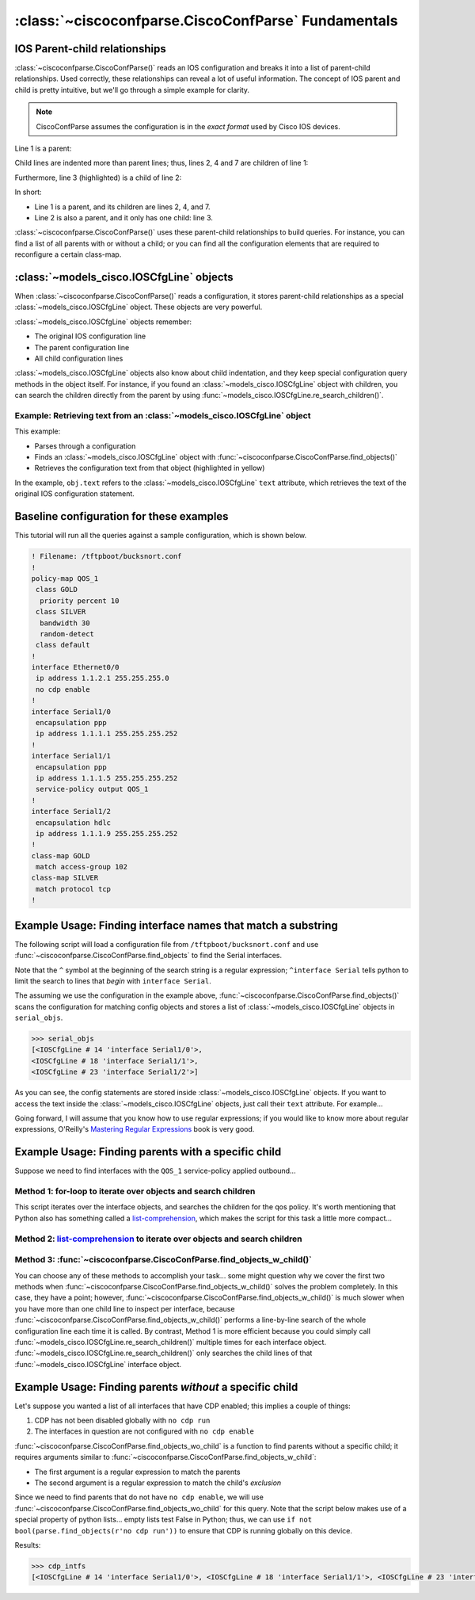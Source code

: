 ====================================================
:class:`~ciscoconfparse.CiscoConfParse` Fundamentals
====================================================

IOS Parent-child relationships
------------------------------

:class:`~ciscoconfparse.CiscoConfParse()` reads an IOS configuration and breaks 
it into a list of parent-child relationships.  Used correctly, these 
relationships can reveal a lot of useful information.  The concept of IOS 
parent and child is pretty intuitive, but we'll go through a simple example 
for clarity.

.. note:: CiscoConfParse assumes the configuration is in the *exact format* used by Cisco IOS devices.

Line 1 is a parent:

.. code-block:: none
   :emphasize-lines: 1

   policy-map QOS_1
    class GOLD
     priority percent 10
    class SILVER
     bandwidth 30
     random-detect
    class default
   !

Child lines are indented more than parent lines; thus, lines 2, 4 and 7 
are children of line 1:

.. code-block:: none
   :emphasize-lines: 2,4,7

   policy-map QOS_1
    class GOLD
     priority percent 10
    class SILVER
     bandwidth 30
     random-detect
    class default
   !

Furthermore, line 3 (highlighted) is a child of line 2:

.. code-block:: none
   :emphasize-lines: 3

   policy-map QOS_1
    class GOLD
     priority percent 10
    class SILVER
     bandwidth 30
     random-detect
    class default
   !

In short:

- Line 1 is a parent, and its children are lines 2, 4, and 7.
- Line 2 is also a parent, and it only has one child: line 3.

:class:`~ciscoconfparse.CiscoConfParse()` uses these parent-child relationships 
to build queries.  For instance, you can find a list of all parents with or 
without a child; or you can find all the configuration elements that are 
required to reconfigure a certain class-map.

:class:`~models_cisco.IOSCfgLine` objects
-----------------------------------------

When :class:`~ciscoconfparse.CiscoConfParse()` reads a configuration, it stores
parent-child relationships as a special :class:`~models_cisco.IOSCfgLine` 
object.  These objects are very powerful.

:class:`~models_cisco.IOSCfgLine` objects remember:

- The original IOS configuration line
- The parent configuration line
- All child configuration lines

:class:`~models_cisco.IOSCfgLine` objects also know about child indentation, 
and they keep special configuration query methods in the object itself.  For 
instance, if you found an :class:`~models_cisco.IOSCfgLine` object with 
children, you can search the children directly from the parent by using 
:func:`~models_cisco.IOSCfgLine.re_search_children()`.

Example: Retrieving text from an :class:`~models_cisco.IOSCfgLine` object
~~~~~~~~~~~~~~~~~~~~~~~~~~~~~~~~~~~~~~~~~~~~~~~~~~~~~~~~~~~~~~~~~~~~~~~~~

This example:

- Parses through a configuration
- Finds an :class:`~models_cisco.IOSCfgLine` object with :func:`~ciscoconfparse.CiscoConfParse.find_objects()`
- Retrieves the configuration text from that object (highlighted in yellow)

.. code-block:: python
   :emphasize-lines: 9

   >>> from ciscoconfparse import CiscoConfParse
   >>> parse = CiscoConfParse([
   ...     '!',
   ...     'interface Serial1/0', 
   ...     ' ip address 1.1.1.5 255.255.255.252'
   ...     ])
   >>> for obj in parse.find_objects(r"interface"):
   ...     print "Object:", obj
   ...     print "Config text:", obj.text
   ...
   Object: <IOSCfgLine # 1 'interface Serial1/0'>
   Config text: interface Serial1/0
   >>>
   >>> quit()
   [mpenning@tsunami ~]$

In the example, ``obj.text`` refers to the :class:`~models_cisco.IOSCfgLine` 
``text`` attribute, which retrieves the text of the original IOS configuration 
statement.



Baseline configuration for these examples
-----------------------------------------

This tutorial will run all the queries against a sample configuration, which is shown below.

.. code-block:: none

   ! Filename: /tftpboot/bucksnort.conf
   !
   policy-map QOS_1
    class GOLD
     priority percent 10
    class SILVER
     bandwidth 30
     random-detect
    class default
   !
   interface Ethernet0/0
    ip address 1.1.2.1 255.255.255.0
    no cdp enable
   !
   interface Serial1/0
    encapsulation ppp
    ip address 1.1.1.1 255.255.255.252
   !
   interface Serial1/1
    encapsulation ppp
    ip address 1.1.1.5 255.255.255.252
    service-policy output QOS_1
   !
   interface Serial1/2
    encapsulation hdlc
    ip address 1.1.1.9 255.255.255.252
   !
   class-map GOLD
    match access-group 102
   class-map SILVER
    match protocol tcp
   !

Example Usage: Finding interface names that match a substring
-------------------------------------------------------------

The following script will load a configuration file from 
``/tftpboot/bucksnort.conf`` and use 
:func:`~ciscoconfparse.CiscoConfParse.find_objects` to find the 
Serial interfaces.

Note that the ``^`` symbol at the beginning of the search string is a regular expression; ``^interface Serial`` tells python to limit the search to lines that 
*begin* with ``interface Serial``.

.. code-block:: python
   :emphasize-lines: 3

   >>> from ciscoconfparse import CiscoConfParse
   >>> parse = CiscoConfParse("/tftpboot/bucksnort.conf")
   >>> serial_objs = parse.find_objects("^interface Serial")

The assuming we use the configuration in the example above, 
:func:`~ciscoconfparse.CiscoConfParse.find_objects()` scans the configuration 
for matching config objects and stores a list of 
:class:`~models_cisco.IOSCfgLine` objects in ``serial_objs``.

.. code-block:: python

   >>> serial_objs
   [<IOSCfgLine # 14 'interface Serial1/0'>, 
   <IOSCfgLine # 18 'interface Serial1/1'>, 
   <IOSCfgLine # 23 'interface Serial1/2'>]

As you can see, the config statements are stored inside 
:class:`~models_cisco.IOSCfgLine` objects.  If you want to access the
text inside the :class:`~models_cisco.IOSCfgLine` objects, just call their
``text`` attribute.  For example...

.. code-block:: python
   :emphasize-lines: 2

   >>> for obj in serial_objs:
   ...     print obj.text
   ...
   interface Serial1/0
   interface Serial1/1
   interface Serial1/2

Going forward, I will assume that you know how to use regular expressions; if 
you would like to know more about regular expressions, O'Reilly's 
`Mastering Regular Expressions <http://www.amazon.com/Mastering-Regular-Expressions-Jeffrey-Friedl/dp/0596528124/>`_ book is very good.

Example Usage: Finding parents with a specific child
----------------------------------------------------

Suppose we need to find interfaces with the ``QOS_1`` service-policy applied
outbound...

Method 1: for-loop to iterate over objects and search children
~~~~~~~~~~~~~~~~~~~~~~~~~~~~~~~~~~~~~~~~~~~~~~~~~~~~~~~~~~~~~~

.. code-block:: python
   :emphasize-lines: 2,5

   >>> parse = CiscoConfParse("/tftpboot/bucksnort.conf")
   >>> all_intfs = parse.find_objects(r"^interf")
   >>> qos_intfs = list()
   >>> for obj in all_intfs:
   ...     if obj.re_search_children(r"service-policy\soutput\sQOS_1"):
   ...         qos_intfs.append(obj)
   ...
   >>> qos_intfs
   [<IOSCfgLine # 18 'interface Serial1/1'>]

This script iterates over the interface objects, and searches the children for
the qos policy.  It's worth mentioning that Python also has something called a 
`list-comprehension`_, which makes the script for this task a little more 
compact...

Method 2: `list-comprehension`_ to iterate over objects and search children
~~~~~~~~~~~~~~~~~~~~~~~~~~~~~~~~~~~~~~~~~~~~~~~~~~~~~~~~~~~~~~~~~~~~~~~~~~~~

.. code-block:: python
   :emphasize-lines: 2,3

   >>> parse = CiscoConfParse("/tftpboot/bucksnort.conf")
   >>> qos_intfs = [obj for obj in parse.find_objects(r"^interf") \
   ...     if obj.re_search_children(r"service-policy\soutput\sQOS_1")]
   ...
   >>> qos_intfs
   [<IOSCfgLine # 18 'interface Serial1/1'>]

Method 3: :func:`~ciscoconfparse.CiscoConfParse.find_objects_w_child()`
~~~~~~~~~~~~~~~~~~~~~~~~~~~~~~~~~~~~~~~~~~~~~~~~~~~~~~~~~~~~~~~~~~~~~~~

.. code-block:: python
   :emphasize-lines: 2,3

   >>> parse = CiscoConfParse("/tftpboot/bucksnort.conf")
   >>> qos_intfs = parse.find_objects_w_child(parentspec=r"^interf", \
   ...     childspec=r"service-policy\soutput\sQOS_1")
   ...
   >>> qos_intfs
   [<IOSCfgLine # 18 'interface Serial1/1'>]

You can choose any of these methods to accomplish your task... 
some might question why we cover the first two methods when 
:func:`~ciscoconfparse.CiscoConfParse.find_objects_w_child()` solves 
the problem completely.  In this case, they have a point; however, 
:func:`~ciscoconfparse.CiscoConfParse.find_objects_w_child()` is much slower 
when you have more than one child line to inspect per interface, because 
:func:`~ciscoconfparse.CiscoConfParse.find_objects_w_child()` performs a 
line-by-line search of the whole configuration line each time it is called.  
By contrast, Method 1 is more efficient because you could simply call 
:func:`~models_cisco.IOSCfgLine.re_search_children()` multiple times for each 
interface object.  :func:`~models_cisco.IOSCfgLine.re_search_children()`
only searches the child lines of that :func:`~models_cisco.IOSCfgLine`
interface object.

Example Usage: Finding parents *without* a specific child
---------------------------------------------------------

Let's suppose you wanted a list of all interfaces that have CDP enabled; this implies a couple of things:

1.  CDP has not been disabled globally with ``no cdp run``
2.  The interfaces in question are not configured with ``no cdp enable``

:func:`~ciscoconfparse.CiscoConfParse.find_objects_wo_child` is a function to 
find parents without a specific child; it requires arguments similar to 
:func:`~ciscoconfparse.CiscoConfParse.find_objects_w_child`:

- The first argument is a regular expression to match the parents
- The second argument is a regular expression to match the child's *exclusion*

Since we need to find parents that do not have ``no cdp enable``, we will use 
:func:`~ciscoconfparse.CiscoConfParse.find_objects_wo_child` for this query.  
Note that the script below makes use of a special property of python lists... 
empty lists test False in Python; thus, we can 
use ``if not bool(parse.find_objects(r'no cdp run'))`` to ensure that CDP is 
running globally on this device.

.. code-block:: python
   :emphasize-lines: 2-4

   >>> parse = CiscoConfParse("/tftpboot/bucksnort.conf")
   >>> if not bool(parse.find_objects(r'no cdp run')):
   ...     cdp_intfs = parse.find_objects_wo_child(r'^interface', 
   ...         r'no cdp enable')

Results:

.. code-block:: python

   >>> cdp_intfs
   [<IOSCfgLine # 14 'interface Serial1/0'>, <IOSCfgLine # 18 'interface Serial1/1'>, <IOSCfgLine # 23 'interface Serial1/2'>]

.. _`list-comprehension`: https://docs.python.org/2/tutorial/datastructures.html#list-comprehensions
